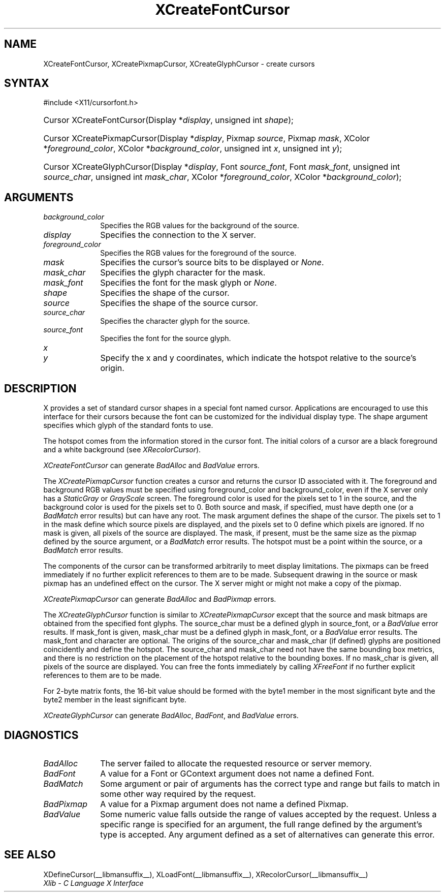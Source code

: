 .\" Copyright \(co 1985, 1986, 1987, 1988, 1989, 1990, 1991, 1994, 1996 X Consortium
.\"
.\" Permission is hereby granted, free of charge, to any person obtaining
.\" a copy of this software and associated documentation files (the
.\" "Software"), to deal in the Software without restriction, including
.\" without limitation the rights to use, copy, modify, merge, publish,
.\" distribute, sublicense, and/or sell copies of the Software, and to
.\" permit persons to whom the Software is furnished to do so, subject to
.\" the following conditions:
.\"
.\" The above copyright notice and this permission notice shall be included
.\" in all copies or substantial portions of the Software.
.\"
.\" THE SOFTWARE IS PROVIDED "AS IS", WITHOUT WARRANTY OF ANY KIND, EXPRESS
.\" OR IMPLIED, INCLUDING BUT NOT LIMITED TO THE WARRANTIES OF
.\" MERCHANTABILITY, FITNESS FOR A PARTICULAR PURPOSE AND NONINFRINGEMENT.
.\" IN NO EVENT SHALL THE X CONSORTIUM BE LIABLE FOR ANY CLAIM, DAMAGES OR
.\" OTHER LIABILITY, WHETHER IN AN ACTION OF CONTRACT, TORT OR OTHERWISE,
.\" ARISING FROM, OUT OF OR IN CONNECTION WITH THE SOFTWARE OR THE USE OR
.\" OTHER DEALINGS IN THE SOFTWARE.
.\"
.\" Except as contained in this notice, the name of the X Consortium shall
.\" not be used in advertising or otherwise to promote the sale, use or
.\" other dealings in this Software without prior written authorization
.\" from the X Consortium.
.\"
.\" Copyright \(co 1985, 1986, 1987, 1988, 1989, 1990, 1991 by
.\" Digital Equipment Corporation
.\"
.\" Portions Copyright \(co 1990, 1991 by
.\" Tektronix, Inc.
.\"
.\" Permission to use, copy, modify and distribute this documentation for
.\" any purpose and without fee is hereby granted, provided that the above
.\" copyright notice appears in all copies and that both that copyright notice
.\" and this permission notice appear in all copies, and that the names of
.\" Digital and Tektronix not be used in in advertising or publicity pertaining
.\" to this documentation without specific, written prior permission.
.\" Digital and Tektronix makes no representations about the suitability
.\" of this documentation for any purpose.
.\" It is provided ``as is'' without express or implied warranty.
.\" 
.\"
.ds xT X Toolkit Intrinsics \- C Language Interface
.ds xW Athena X Widgets \- C Language X Toolkit Interface
.ds xL Xlib \- C Language X Interface
.ds xC Inter-Client Communication Conventions Manual
.na
.de Ds
.nf
.\\$1D \\$2 \\$1
.ft CW
.\".ps \\n(PS
.\".if \\n(VS>=40 .vs \\n(VSu
.\".if \\n(VS<=39 .vs \\n(VSp
..
.de De
.ce 0
.if \\n(BD .DF
.nr BD 0
.in \\n(OIu
.if \\n(TM .ls 2
.sp \\n(DDu
.fi
..
.de FN
.fi
.KE
.LP
..
.de IN		\" send an index entry to the stderr
..
.de C{
.KS
.nf
.D
.\"
.\"	choose appropriate monospace font
.\"	the imagen conditional, 480,
.\"	may be changed to L if LB is too
.\"	heavy for your eyes...
.\"
.ie "\\*(.T"480" .ft L
.el .ie "\\*(.T"300" .ft L
.el .ie "\\*(.T"202" .ft PO
.el .ie "\\*(.T"aps" .ft CW
.el .ft R
.ps \\n(PS
.ie \\n(VS>40 .vs \\n(VSu
.el .vs \\n(VSp
..
.de C}
.DE
.R
..
.de Pn
.ie t \\$1\fB\^\\$2\^\fR\\$3
.el \\$1\fI\^\\$2\^\fP\\$3
..
.de ZN
.ie t \fB\^\\$1\^\fR\\$2
.el \fI\^\\$1\^\fP\\$2
..
.de hN
.ie t <\fB\\$1\fR>\\$2
.el <\fI\\$1\fP>\\$2
..
.de NT
.ne 7
.ds NO Note
.if \\n(.$>$1 .if !'\\$2'C' .ds NO \\$2
.if \\n(.$ .if !'\\$1'C' .ds NO \\$1
.ie n .sp
.el .sp 10p
.TB
.ce
\\*(NO
.ie n .sp
.el .sp 5p
.if '\\$1'C' .ce 99
.if '\\$2'C' .ce 99
.in +5n
.ll -5n
.R
..
.		\" Note End -- doug kraft 3/85
.de NE
.ce 0
.in -5n
.ll +5n
.ie n .sp
.el .sp 10p
..
.ny0
.TH XCreateFontCursor __libmansuffix__ __xorgversion__ "XLIB FUNCTIONS"
.SH NAME
XCreateFontCursor, XCreatePixmapCursor, XCreateGlyphCursor \- create cursors
.SH SYNTAX
\&#include <X11/cursorfont.h>
.HP
Cursor XCreateFontCursor\^(\^Display *\fIdisplay\fP\^, unsigned int
\fIshape\fP\^); 
.HP
Cursor XCreatePixmapCursor\^(\^Display *\fIdisplay\fP\^, Pixmap
\fIsource\fP\^, Pixmap \fImask\fP\^, XColor *\fIforeground_color\fP\^, XColor
*\fIbackground_color\fP\^, unsigned int \fIx\fP\^, unsigned int \fIy\fP\^);
.HP
Cursor XCreateGlyphCursor\^(\^Display *\fIdisplay\fP\^, Font
\fIsource_font\fP\^, Font \fImask_font\fP\^, unsigned int \fIsource_char\fP\^,
unsigned int \fImask_char\fP\^, XColor *\fIforeground_color\fP\^, XColor
*\fIbackground_color\fP\^); 
.SH ARGUMENTS
.IP \fIbackground_color\fP 1i
Specifies the RGB values for the background of the source.
.IP \fIdisplay\fP 1i
Specifies the connection to the X server.
.IP \fIforeground_color\fP 1i
Specifies the RGB values for the foreground of the source. 
.IP \fImask\fP 1i
Specifies the cursor's source bits to be displayed or
.ZN None .
.IP \fImask_char\fP 1i
Specifies the glyph character for the mask. 
.IP \fImask_font\fP 1i
Specifies the font for the mask glyph or
.ZN None .
.IP \fIshape\fP 1i
Specifies the shape of the cursor.
.IP \fIsource\fP 1i
Specifies the shape of the source cursor.
.\" *** JIM: NEED TO CHECK THIS. ***
.IP \fIsource_char\fP 1i
Specifies the character glyph for the source.
.IP \fIsource_font\fP 1i
Specifies the font for the source glyph.
.ds Xy , which indicate the hotspot relative to the source's origin
.IP \fIx\fP 1i
.br
.ns
.IP \fIy\fP 1i
Specify the x and y coordinates\*(Xy.
.SH DESCRIPTION
X provides a set of standard cursor shapes in a special font named
cursor.
Applications are encouraged to use this interface for their cursors
because the font can be customized for the individual display type.
The shape argument specifies which glyph of the standard fonts
to use.
.LP
The hotspot comes from the information stored in the cursor font.
The initial colors of a cursor are a black foreground and a white
background (see
.ZN XRecolorCursor ).
.LP
.ZN XCreateFontCursor
can generate
.ZN BadAlloc
and
.ZN BadValue 
errors.
.LP
The
.ZN XCreatePixmapCursor
function creates a cursor and returns the cursor ID associated with it.
The foreground and background RGB values must be specified using
foreground_color and background_color,
even if the X server only has a
.ZN StaticGray
or
.ZN GrayScale
screen.
The foreground color is used for the pixels set to 1 in the
source, and the background color is used for the pixels set to 0.
Both source and mask, if specified, must have depth one (or a 
.ZN BadMatch
error results) but can have any root.
The mask argument defines the shape of the cursor.
The pixels set to 1 in the mask define which source pixels are displayed,
and the pixels set to 0 define which pixels are ignored.
If no mask is given, 
all pixels of the source are displayed.
The mask, if present, must be the same size as the pixmap defined by the 
source argument, or a
.ZN BadMatch
error results.
The hotspot must be a point within the source,
or a
.ZN BadMatch
error results.
.LP
The components of the cursor can be transformed arbitrarily to meet
display limitations.
The pixmaps can be freed immediately if no further explicit references
to them are to be made.
Subsequent drawing in the source or mask pixmap has an undefined effect on the
cursor.
The X server might or might not make a copy of the pixmap.
.LP
.ZN XCreatePixmapCursor
can generate
.ZN BadAlloc
and
.ZN BadPixmap 
errors.
.LP
The
.ZN XCreateGlyphCursor
function is similar to
.ZN XCreatePixmapCursor
except that the source and mask bitmaps are obtained from the specified 
font glyphs.
The source_char must be a defined glyph in source_font, 
or a
.ZN BadValue
error results.
If mask_font is given, 
mask_char must be a defined glyph in mask_font,
or a
.ZN BadValue
error results.
The mask_font and character are optional.
The origins of the source_char and mask_char (if defined) glyphs are
positioned coincidently and define the hotspot. 
The source_char and mask_char need not have the same bounding box metrics, 
and there is no restriction on the placement of the hotspot relative to the bounding
boxes. 
If no mask_char is given, all pixels of the source are displayed.
You can free the fonts immediately by calling
.ZN XFreeFont
if no further explicit references to them are to be made. 
.LP
For 2-byte matrix fonts, 
the 16-bit value should be formed with the byte1
member in the most significant byte and the byte2 member in the 
least significant byte.
.LP
.ZN XCreateGlyphCursor
can generate
.ZN BadAlloc ,
.ZN BadFont ,
and
.ZN BadValue 
errors.
.SH DIAGNOSTICS
.TP 1i
.ZN BadAlloc
The server failed to allocate the requested resource or server memory.
.TP 1i
.ZN BadFont
A value for a Font or GContext argument does not name a defined Font.
.TP 1i
.ZN BadMatch
Some argument or pair of arguments has the correct type and range but fails
to match in some other way required by the request.
.TP 1i
.ZN BadPixmap
A value for a Pixmap argument does not name a defined Pixmap.
.TP 1i
.ZN BadValue
Some numeric value falls outside the range of values accepted by the request.
Unless a specific range is specified for an argument, the full range defined
by the argument's type is accepted.  Any argument defined as a set of
alternatives can generate this error.
.SH "SEE ALSO"
XDefineCursor(__libmansuffix__),
XLoadFont(__libmansuffix__),
XRecolorCursor(__libmansuffix__)
.br
\fI\*(xL\fP
